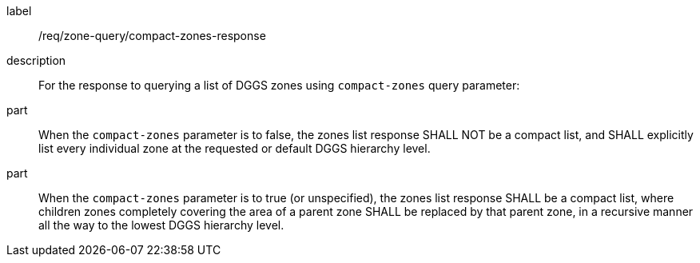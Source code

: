[requirement]
====
[%metadata]
label:: /req/zone-query/compact-zones-response
description:: For the response to querying a list of DGGS zones using `compact-zones` query parameter:
part:: When the `compact-zones` parameter is to false, the zones list response SHALL NOT be a compact list, and SHALL explicitly list every individual zone
at the requested or default DGGS hierarchy level.
part:: When the `compact-zones` parameter is to true (or unspecified), the zones list response SHALL be a compact list, where children zones completely covering
the area of a parent zone SHALL be replaced by that parent zone, in a recursive manner all the way to the lowest DGGS hierarchy level.
====
